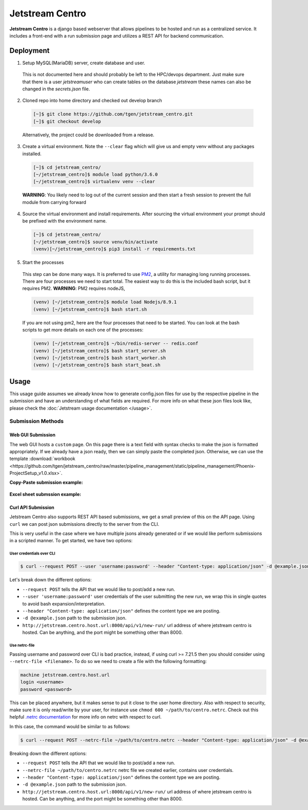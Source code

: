 ################
Jetstream Centro
################

**Jetstream Centro** is a django based webserver that allows pipelines to be
hosted and run as a centralized service. It includes a front-end with a run
submission page and utilizes a REST API for backend communication.

.. _deployment:

**********
Deployment
**********

1. Setup MySQL(MariaDB) server, create database and user.

  This is not documented here
  and should probably be left to the HPC/devops department. Just make sure that there
  is a user `jetstreamuser` who can create tables on the database `jetstream` these
  names can also be changed in the `secrets.json` file.

2. Cloned repo into home directory and checked out develop branch

  .. code-block:: console

    [~]$ git clone https://github.com/tgen/jetstream_centro.git
    [~]$ git checkout develop

  Alternatively, the project could be downloaded from a release.

3. Create a virtual environment. Note the ``--clear`` flag which will give us
   and empty venv without any packages installed.

  .. code-block:: console

     [~]$ cd jetstream_centro/
     [~/jetstream_centro]$ module load python/3.6.0
     [~/jetstream_centro]$ virtualenv venv --clear

  **WARNING**: You likely need to log out of the current session and then start a fresh session to prevent the full module from carrying forward

4. Source the virtual environment and install requirements. After sourcing the
   virtual environment your prompt should be prefixed with the environment name.

  .. code-block:: console

     [~]$ cd jetstream_centro/
     [~/jetstream_centro]$ source venv/bin/activate
     (venv)[~/jetstream_centro]$ pip3 install -r requirements.txt

5. Start the processes

  This step can be done many ways. It is preferred to use `PM2 <http://pm2.keymetrics.io>`_, a
  utility for managing long running processes. There are four processes we need to start
  total. The easiest way to do this is the included bash script, but it requires PM2.
  **WARNING**: PM2 requires nodeJS,

  .. code-block:: console

     (venv) [~/jetstream_centro]$ module load Nodejs/8.9.1
     (venv) [~/jetstream_centro]$ bash start.sh

  If you are not using pm2, here are the four processes that need to be started. You can
  look at the bash scripts to get more details on each one of the processes:

  .. code-block:: console

     (venv) [~/jetstream_centro]$ ~/bin/redis-server -- redis.conf
     (venv) [~/jetstream_centro]$ bash start_server.sh
     (venv) [~/jetstream_centro]$ bash start_worker.sh
     (venv) [~/jetstream_centro]$ bash start_beat.sh


.. _usage:

*****
Usage
*****

This usage guide assumes we already know how to generate config.json files for
use by the respective pipeline in the submission and have an understanding of
what fields are required. For more info on what these json files look like,
please check the :doc:`Jetstream usage documentation </usage>`.

Submission Methods
==================

Web GUI Submission
------------------

The web GUI hosts a ``custom`` page. On this page there is a text field with syntax
checks to make the json is formatted appropriately. If we already have a json ready,
then we can simply paste the completed json. Otherwise, we can use the template
:download:`workbook <https://github.com/tgen/jetstream_centro/raw/master/pipeline_management/static/pipeline_management/Phoenix-ProjectSetup_v1.0.xlsx>`.

**Copy-Paste submission example:**

.. figure:: _images/copy-paste-submission.gif
   :alt: copy paste centro submission


**Excel sheet submssion example:**

.. figure:: _images/excel-submission.gif
  :alt: excel centro submission


Curl API Submission
-------------------

Jetstream Centro also supports REST API based submissions, we get a small preview of
this on the API page. Using ``curl`` we can post json submissions directly to the
server from the CLI.

This is very useful in the case where we have multiple jsons already generated or
if we would like perform submissions in a scripted manner. To get started, we have
two options:

User credentials over CLI
^^^^^^^^^^^^^^^^^^^^^^^^^

.. code-block:: console

  $ curl --request POST --user 'username:password' --header "Content-type: application/json" -d @example.json http://jetstream.centro.host.url:8000/api/v1/new-run/

Let's break down the different options:

- ``--request POST`` tells the API that we would like to post/add a new run.
- ``--user 'username:password'`` user credentials of the user submitting the new run, we wrap this
  in single quotes to avoid bash expansion/interpretation.
- ``--header "Content-type: application/json"`` defines the content type we are posting.
- ``-d @example.json`` path to the submission json.
- ``http://jetstream.centro.host.url:8000/api/v1/new-run/`` url address of where jetstream centro
  is hosted. Can be anything, and the port might be something other than 8000.


Use netrc-file
^^^^^^^^^^^^^^

Passing username and password over CLI is bad practice, instead, if using curl >= 7.21.5 then you should
consider using ``--netrc-file <filename>``. To do so we need to create a file with the following formatting:

.. code-block::

  machine jetstream.centro.host.url
  login <username>
  password <password>

This can be placed anywhere, but it makes sense to put it close to the user home directory.
Also with respect to security, make sure it is only read/write by your user, for instance use
``chmod 600 ~/path/to/centro.netrc``. Check out this helpful `.netrc documentation
<https://everything.curl.dev/usingcurl/netrc>`_ for more info on netrc with respect to curl.

In this case, the command would be similar to as follows:

.. code-block:: console

  $ curl --request POST --netrc-file ~/path/to/centro.netrc --header "Content-type: application/json" -d @example.json http://jetstream.centro.host.url:8000/api/v1/new-run/

Breaking down the different options:

- ``--request POST`` tells the API that we would like to post/add a new run.
- ``--netrc-file ~/path/to/centro.netrc`` netrc file we created earlier, contains user credentials.
- ``--header "Content-type: application/json"`` defines the content type we are posting.
- ``-d @example.json`` path to the submission json.
- ``http://jetstream.centro.host.url:8000/api/v1/new-run/`` url address of where jetstream centro
  is hosted. Can be anything, and the port might be something other than 8000.
